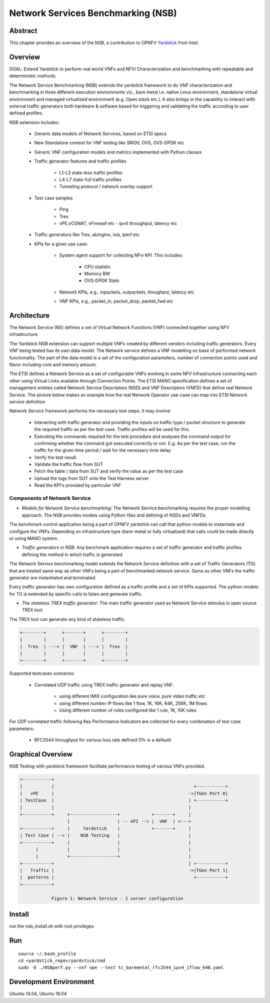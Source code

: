 .. This work is licensed under a Creative Commons Attribution 4.0 International
.. License.
.. http://creativecommons.org/licenses/by/4.0
.. (c) OPNFV, 2016-2017 Intel Corporation.

=====================================
Network Services Benchmarking (NSB)
=====================================

Abstract
========

.. _Yardstick: https://wiki.opnfv.org/yardstick

This chapter provides an overview of the NSB, a contribution to OPNFV
Yardstick_ from Intel.

Overview
========

GOAL: Extend Yardstick to perform real world VNFs and NFVi Characterization and
benchmarking with repeatable and deterministic methods.

The Network Service Benchmarking (NSB) extends the yardstick framework to do
VNF characterization and benchmarking in three different execution
environments viz., bare metal i.e. native Linux environment, standalone virtual
environment and managed virtualized environment (e.g. Open stack etc.).
It also brings in the capability to interact with external traffic generators
both hardware & software based for triggering and validating the traffic
according to user defined profiles.

NSB extension includes:

    - Generic data models of Network Services, based on ETSI specs

    - New Standalone context for VNF testing like SRIOV, OVS, OVS-DPDK etc

    - Generic VNF configuration models and metrics implemented with Python
      classes

    - Traffic generator features and traffic profiles

        - L1-L3 state-less traffic profiles

        - L4-L7 state-full  traffic  profiles

        - Tunneling protocol / network overlay support

    - Test case samples

        - Ping

        - Trex

        - vPE,vCGNAT, vFirewall etc - ipv4 throughput, latency etc

    - Traffic generators like Trex, ab/nginx, ixia, iperf etc

    - KPIs for a given use case:

        - System agent support for collecting NFvi KPI. This includes:

            - CPU statistic

            - Memory BW

            - OVS-DPDK Stats

        - Network KPIs,  e.g., inpackets, outpackets, thoughput, latency etc

        - VNF KPIs, e.g., packet_in, packet_drop, packet_fwd etc

Architecture
============
The Network Service (NS) defines a set of Virtual Network Functions (VNF)
connected together using NFV infrastructure.

The Yardstick NSB extension can support multiple VNFs created by different
vendors including traffic generators. Every VNF being tested has its
own data model. The Network service defines a VNF modelling on base of performed
network functionality. The part of the data model is a set of the configuration
parameters, number of connection points used and flavor including core and
memory amount.

The ETSI defines a Network Service as a set of configurable VNFs working in
some NFV Infrastructure connecting each other using Virtual Links available
through Connection Points. The ETSI MANO specification defines a set of
management entities called Network Service Descriptors (NSD) and
VNF Descriptors (VNFD) that define real Network Service. The picture below
makes an example how the real Network Operator use-case can map into ETSI
Network service definition

Network Service framework performs the necessary test steps. It may involve

    - Interacting with traffic generator and providing the inputs on traffic
      type / packet structure to generate the required traffic as per the
      test case. Traffic profiles will be used for this.

    - Executing the commands required for the test procedure and analyses the
      command output for confirming whether the command got executed correctly
      or not. E.g. As per the test case, run the traffic for the given
      time period / wait for the necessary time delay

    - Verify the test result.

    - Validate the traffic flow from SUT

    - Fetch the table / data from SUT and verify the value as per the test case

    - Upload the logs from SUT onto the Test Harness server

    - Read the KPI's provided by particular VNF

Components of Network Service
------------------------------

* *Models for Network Service benchmarking*: The Network Service benchmarking
  requires the proper modelling approach. The NSB provides models using Python
  files and defining of NSDs and VNFDs.

The benchmark control application being a part of OPNFV yardstick can call
that python models to instantiate and configure the VNFs. Depending on
infrastructure type (bare-metal or fully virtualized) that calls could be
made directly or using MANO system.

* *Traffic generators in NSB*: Any benchmark application requires a set of
  traffic generator and traffic profiles defining the method in which traffic
  is generated.

The Network Service benchmarking model extends the Network Service
definition with a set of Traffic Generators (TG) that are treated
same way as other VNFs being a part of benchmarked network service.
Same as other VNFs the traffic generator are instantiated and terminated.

Every traffic generator has own configuration defined as a traffic profile and
a set of KPIs supported. The python models for TG is extended by specific calls
to listen and generate traffic.

* *The stateless TREX traffic generator*: The main traffic generator used as
  Network Service stimulus is open source TREX tool.

The TREX tool can generate any kind of stateless traffic.

.. code-block:: console

        +--------+      +-------+      +--------+
        |        |      |       |      |        |
        |  Trex  | ---> |  VNF  | ---> |  Trex  |
        |        |      |       |      |        |
        +--------+      +-------+      +--------+

Supported testcases scenarios:

    - Correlated UDP traffic using TREX traffic generator and replay VNF.

        - using different IMIX configuration like pure voice, pure video traffic etc

        - using different number IP flows like 1 flow, 1K, 16K, 64K, 256K, 1M flows

        - Using different number of rules configured like 1 rule, 1K, 10K rules

For UDP correlated traffic following Key Performance Indicators are collected
for every combination of test case parameters:

    - RFC2544 throughput for various loss rate defined (1% is a default)

Graphical Overview
==================

NSB Testing with yardstick framework  facilitate performance testing of various
VNFs provided.

.. code-block:: console

  +-----------+
  |           |                                                     +-----------+
  |   vPE     |                                                   ->|TGen Port 0|
  | TestCase  |                                                   | +-----------+
  |           |                                                   |
  +-----------+     +------------------+            +-------+     |
                    |                  | -- API --> |  VNF  | <--->
  +-----------+     |     Yardstick    |            +-------+     |
  | Test Case | --> |    NSB Testing   |                          |
  +-----------+     |                  |                          |
        |           |                  |                          |
        |           +------------------+                          |
  +-----------+                                                   | +-----------+
  |   Traffic |                                                   ->|TGen Port 1|
  |  patterns |                                                     +-----------+
  +-----------+

              Figure 1: Network Service - 2 server configuration


Install
=======

run the nsb_install.sh with root privileges

Run
===

::

    source ~/.bash_profile
    cd <yardstick_repo>/yardstick/cmd
    sudo -E ./NSBperf.py --vnf vpe --test tc_baremetal_rfc2544_ipv4_1flow_64B.yaml

Development Environment
=======================

Ubuntu 14.04, Ubuntu 16.04
